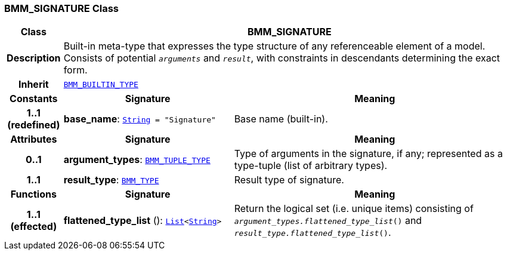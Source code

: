 === BMM_SIGNATURE Class

[cols="^1,3,5"]
|===
h|*Class*
2+^h|*BMM_SIGNATURE*

h|*Description*
2+a|Built-in meta-type that expresses the type structure of any referenceable element of a model. Consists of potential `_arguments_` and `_result_`, with constraints in descendants determining the exact form.

h|*Inherit*
2+|`<<_bmm_builtin_type_class,BMM_BUILTIN_TYPE>>`

h|*Constants*
^h|*Signature*
^h|*Meaning*

h|*1..1 +
(redefined)*
|*base_name*: `link:/releases/BASE/{base_release}/foundation_types.html#_string_class[String^]{nbsp}={nbsp}"Signature"`
a|Base name (built-in).
h|*Attributes*
^h|*Signature*
^h|*Meaning*

h|*0..1*
|*argument_types*: `<<_bmm_tuple_type_class,BMM_TUPLE_TYPE>>`
a|Type of arguments in the signature, if any; represented as a type-tuple (list of arbitrary types).

h|*1..1*
|*result_type*: `<<_bmm_type_class,BMM_TYPE>>`
a|Result type of signature.
h|*Functions*
^h|*Signature*
^h|*Meaning*

h|*1..1 +
(effected)*
|*flattened_type_list* (): `link:/releases/BASE/{base_release}/foundation_types.html#_list_class[List^]<link:/releases/BASE/{base_release}/foundation_types.html#_string_class[String^]>`
a|Return the logical set (i.e. unique items) consisting of `_argument_types.flattened_type_list_()` and `_result_type.flattened_type_list_()`.
|===
